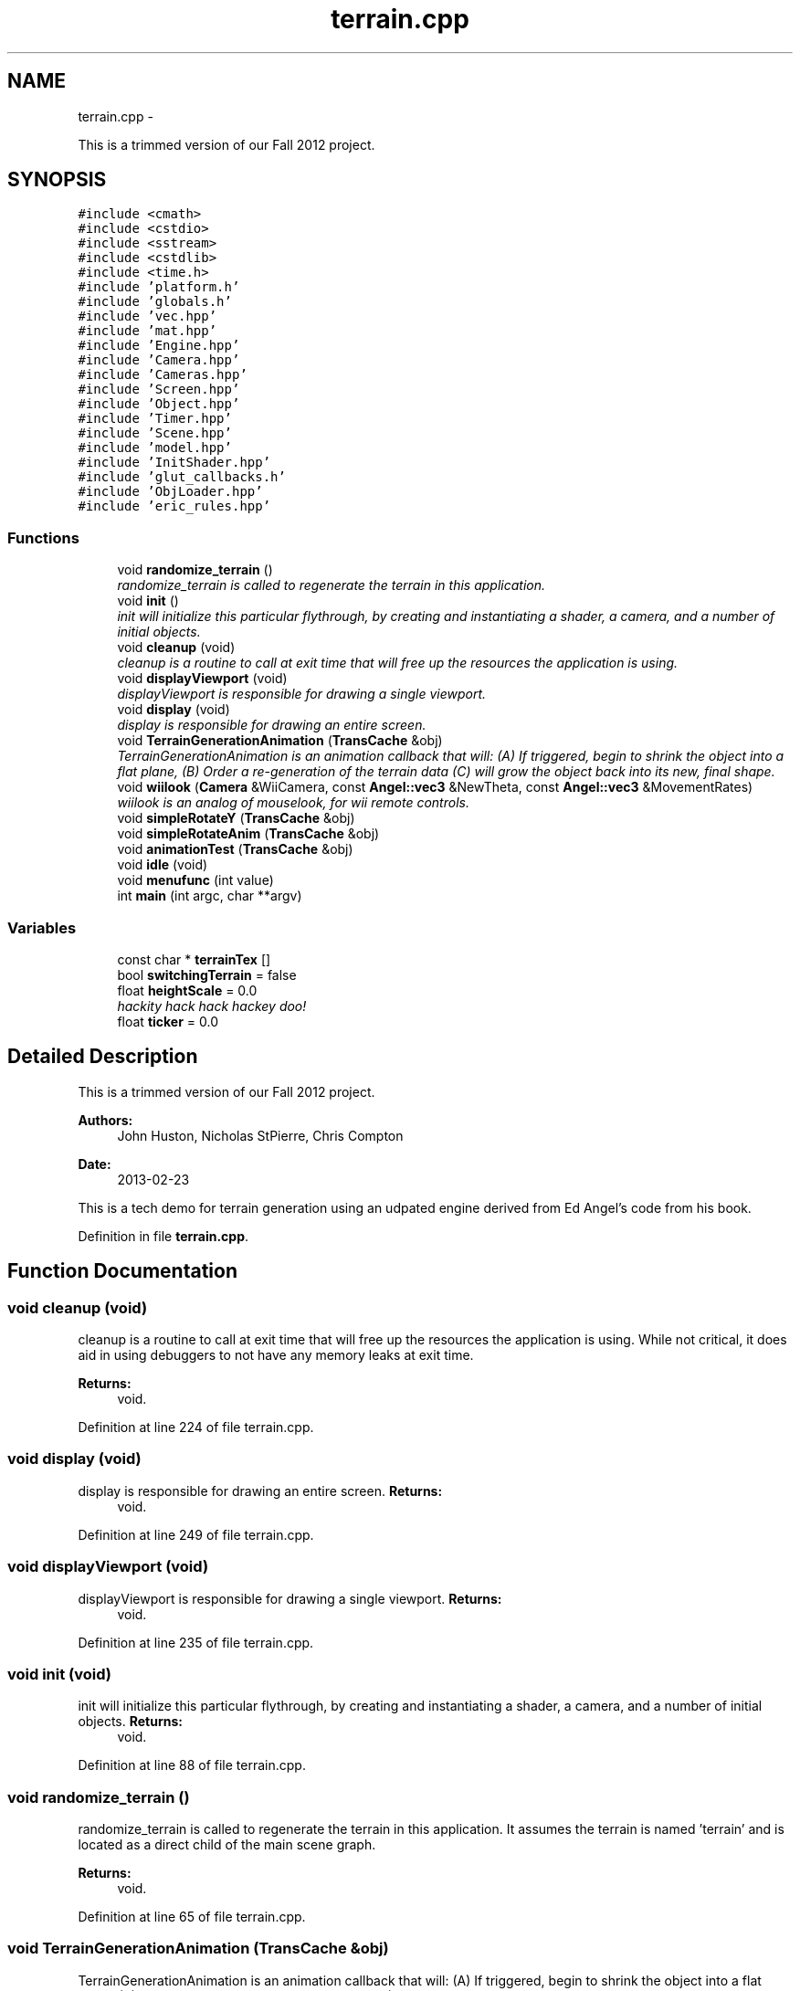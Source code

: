 .TH "terrain.cpp" 3 "Fri Mar 29 2013" "Version 31337" "HyperGrafx" \" -*- nroff -*-
.ad l
.nh
.SH NAME
terrain.cpp \- 
.PP
This is a trimmed version of our Fall 2012 project\&.  

.SH SYNOPSIS
.br
.PP
\fC#include <cmath>\fP
.br
\fC#include <cstdio>\fP
.br
\fC#include <sstream>\fP
.br
\fC#include <cstdlib>\fP
.br
\fC#include <time\&.h>\fP
.br
\fC#include 'platform\&.h'\fP
.br
\fC#include 'globals\&.h'\fP
.br
\fC#include 'vec\&.hpp'\fP
.br
\fC#include 'mat\&.hpp'\fP
.br
\fC#include 'Engine\&.hpp'\fP
.br
\fC#include 'Camera\&.hpp'\fP
.br
\fC#include 'Cameras\&.hpp'\fP
.br
\fC#include 'Screen\&.hpp'\fP
.br
\fC#include 'Object\&.hpp'\fP
.br
\fC#include 'Timer\&.hpp'\fP
.br
\fC#include 'Scene\&.hpp'\fP
.br
\fC#include 'model\&.hpp'\fP
.br
\fC#include 'InitShader\&.hpp'\fP
.br
\fC#include 'glut_callbacks\&.h'\fP
.br
\fC#include 'ObjLoader\&.hpp'\fP
.br
\fC#include 'eric_rules\&.hpp'\fP
.br

.SS "Functions"

.in +1c
.ti -1c
.RI "void \fBrandomize_terrain\fP ()"
.br
.RI "\fIrandomize_terrain is called to regenerate the terrain in this application\&. \fP"
.ti -1c
.RI "void \fBinit\fP ()"
.br
.RI "\fIinit will initialize this particular flythrough, by creating and instantiating a shader, a camera, and a number of initial objects\&. \fP"
.ti -1c
.RI "void \fBcleanup\fP (void)"
.br
.RI "\fIcleanup is a routine to call at exit time that will free up the resources the application is using\&. \fP"
.ti -1c
.RI "void \fBdisplayViewport\fP (void)"
.br
.RI "\fIdisplayViewport is responsible for drawing a single viewport\&. \fP"
.ti -1c
.RI "void \fBdisplay\fP (void)"
.br
.RI "\fIdisplay is responsible for drawing an entire screen\&. \fP"
.ti -1c
.RI "void \fBTerrainGenerationAnimation\fP (\fBTransCache\fP &obj)"
.br
.RI "\fITerrainGenerationAnimation is an animation callback that will: (A) If triggered, begin to shrink the object into a flat plane, (B) Order a re-generation of the terrain data (C) will grow the object back into its new, final shape\&. \fP"
.ti -1c
.RI "void \fBwiilook\fP (\fBCamera\fP &WiiCamera, const \fBAngel::vec3\fP &NewTheta, const \fBAngel::vec3\fP &MovementRates)"
.br
.RI "\fIwiilook is an analog of mouselook, for wii remote controls\&. \fP"
.ti -1c
.RI "void \fBsimpleRotateY\fP (\fBTransCache\fP &obj)"
.br
.ti -1c
.RI "void \fBsimpleRotateAnim\fP (\fBTransCache\fP &obj)"
.br
.ti -1c
.RI "void \fBanimationTest\fP (\fBTransCache\fP &obj)"
.br
.ti -1c
.RI "void \fBidle\fP (void)"
.br
.ti -1c
.RI "void \fBmenufunc\fP (int value)"
.br
.ti -1c
.RI "int \fBmain\fP (int argc, char **argv)"
.br
.in -1c
.SS "Variables"

.in +1c
.ti -1c
.RI "const char * \fBterrainTex\fP []"
.br
.ti -1c
.RI "bool \fBswitchingTerrain\fP = false"
.br
.ti -1c
.RI "float \fBheightScale\fP = 0\&.0"
.br
.RI "\fIhackity hack hack hackey doo! \fP"
.ti -1c
.RI "float \fBticker\fP = 0\&.0"
.br
.in -1c
.SH "Detailed Description"
.PP 
This is a trimmed version of our Fall 2012 project\&. 

\fBAuthors:\fP
.RS 4
John Huston, Nicholas StPierre, Chris Compton 
.RE
.PP
\fBDate:\fP
.RS 4
2013-02-23
.RE
.PP
This is a tech demo for terrain generation using an udpated engine derived from Ed Angel's code from his book\&. 
.PP
Definition in file \fBterrain\&.cpp\fP\&.
.SH "Function Documentation"
.PP 
.SS "void cleanup (void)"

.PP
cleanup is a routine to call at exit time that will free up the resources the application is using\&. While not critical, it does aid in using debuggers to not have any memory leaks at exit time\&.
.PP
\fBReturns:\fP
.RS 4
void\&. 
.RE
.PP

.PP
Definition at line 224 of file terrain\&.cpp\&.
.SS "void display (void)"

.PP
display is responsible for drawing an entire screen\&. \fBReturns:\fP
.RS 4
void\&. 
.RE
.PP

.PP
Definition at line 249 of file terrain\&.cpp\&.
.SS "void displayViewport (void)"

.PP
displayViewport is responsible for drawing a single viewport\&. \fBReturns:\fP
.RS 4
void\&. 
.RE
.PP

.PP
Definition at line 235 of file terrain\&.cpp\&.
.SS "void init (void)"

.PP
init will initialize this particular flythrough, by creating and instantiating a shader, a camera, and a number of initial objects\&. \fBReturns:\fP
.RS 4
void\&. 
.RE
.PP

.PP
Definition at line 88 of file terrain\&.cpp\&.
.SS "void randomize_terrain ()"

.PP
randomize_terrain is called to regenerate the terrain in this application\&. It assumes the terrain is named 'terrain' and is located as a direct child of the main scene graph\&.
.PP
\fBReturns:\fP
.RS 4
void\&. 
.RE
.PP

.PP
Definition at line 65 of file terrain\&.cpp\&.
.SS "void TerrainGenerationAnimation (\fBTransCache\fP &obj)"

.PP
TerrainGenerationAnimation is an animation callback that will: (A) If triggered, begin to shrink the object into a flat plane, (B) Order a re-generation of the terrain data (C) will grow the object back into its new, final shape\&. \fBParameters:\fP
.RS 4
\fIobj\fP A reference to an object's transformation state\&.
.RE
.PP
\fBReturns:\fP
.RS 4
void\&. 
.RE
.PP

.PP
Definition at line 273 of file terrain\&.cpp\&.
.SS "void wiilook (\fBCamera\fP &WiiCamera, const \fBAngel::vec3\fP &NewTheta, const \fBAngel::vec3\fP &MovementRates)"

.PP
wiilook is an analog of mouselook, for wii remote controls\&. It takes a reference to a \fBCamera\fP, and two vec3s, and uses the information to adjust the \fBCamera\fP's _rotation\&.
.PP
\fBParameters:\fP
.RS 4
\fIWiiCamera\fP The camera to adjust the _rotation of\&. 
.br
\fINewTheta\fP The X,Y,Z angles of the Wii Remote\&. 
.br
\fIMovementRates\fP The X, Y, Z angular velocities of the Wii Remote\&.
.RE
.PP
\fBReturns:\fP
.RS 4
Void\&. 
.RE
.PP

.PP
Definition at line 336 of file terrain\&.cpp\&.
.SH "Variable Documentation"
.PP 
.SS "const char* terrainTex[]"
\fBInitial value:\fP
.PP
.nf
 { '\&.\&./Textures/GoodTextures_0013423\&.jpg', 
    '\&.\&./Textures/GoodTextures_0013779\&.jpg',  
    '\&.\&./Textures/GrassGreenTexture0002\&.jpg', 
    '\&.\&./Textures/GoodTextures_0013418\&.jpg',  
    '\&.\&./Textures/GoodTextures_0013291\&.jpg'   
    }
.fi
.PP
Definition at line 51 of file terrain\&.cpp\&.
.SH "Author"
.PP 
Generated automatically by Doxygen for HyperGrafx from the source code\&.
